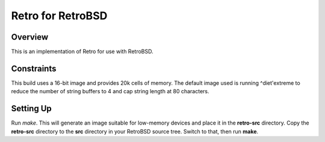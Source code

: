 ==================
Retro for RetroBSD
==================

--------
Overview
--------
This is an implementation of Retro for use with RetroBSD.


-----------
Constraints
-----------
This build uses a 16-bit image and provides 20k cells of memory. The
default image used is running ^diet'extreme to reduce the number of
string buffers to 4 and cap string length at 80 characters.


----------
Setting Up
----------
Run *make*. This will generate an image suitable for low-memory devices
and place it in the **retro-src** directory. Copy the **retro-src**
directory to the **src** directory in your RetroBSD source tree. Switch
to that, then run **make**.


